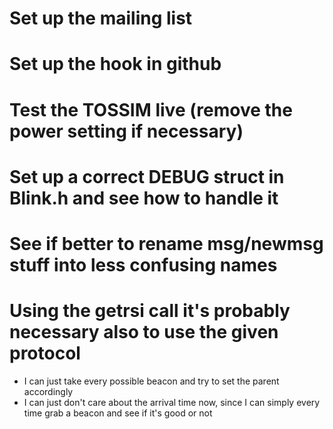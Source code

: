 * Set up the mailing list
* Set up the hook in github
* Test the TOSSIM live (remove the power setting if necessary)
* Set up a correct DEBUG struct in Blink.h and see how to handle it
* See if better to rename msg/newmsg stuff into less confusing names

* Using the *getrsi* call it's probably necessary also to use the given protocol
  - I can just take every possible beacon and try to set the parent accordingly
  - I can just don't care about the arrival time now, since I can simply every time grab a beacon and see if it's good or not
